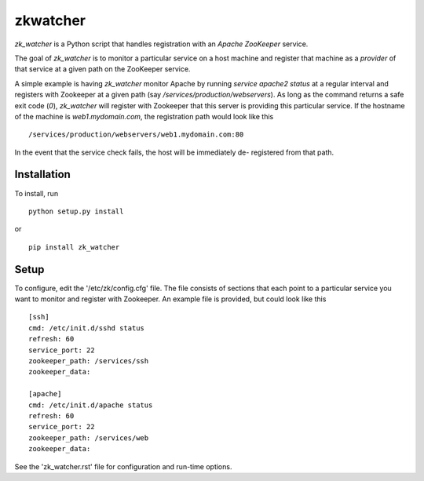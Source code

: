 =========
zkwatcher
=========

`zk_watcher` is a Python script that handles registration with an `Apache
ZooKeeper` service.

The goal of `zk_watcher` is to monitor a particular service on a host machine
and register that machine as a `provider` of that service at a given path
on the ZooKeeper service.

A simple example is having `zk_watcher` monitor Apache by running `service
apache2 status` at a regular interval and registers with Zookeeper at a given
path (say `/services/production/webservers`). As long as the command returns
a safe exit code (`0`), `zk_watcher` will register with Zookeeper that this
server is providing this particular service. If the hostname of the machine
is `web1.mydomain.com`, the registration path would look like this ::

    /services/production/webservers/web1.mydomain.com:80

In the event that the service check fails, the host will be immediately de-
registered from that path.

Installation
------------

To install, run ::

    python setup.py install

or ::

    pip install zk_watcher

Setup
-----

To configure, edit the '/etc/zk/config.cfg' file. The file consists of sections
that each point to a particular service you want to monitor and register with
Zookeeper. An example file is provided, but could look like this ::

    [ssh]
    cmd: /etc/init.d/sshd status
    refresh: 60
    service_port: 22
    zookeeper_path: /services/ssh
    zookeeper_data: 

    [apache]
    cmd: /etc/init.d/apache status
    refresh: 60
    service_port: 22
    zookeeper_path: /services/web
    zookeeper_data: 

    
See the 'zk_watcher.rst' file for configuration and run-time options.

